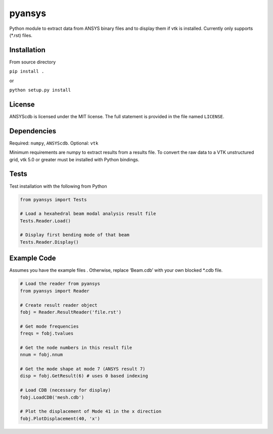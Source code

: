 pyansys
========

Python module to extract data from ANSYS binary files and to display
them if vtk is installed.  Currently only supports (*.rst) files.

Installation
------------

From source directory

``pip install .``

or

``python setup.py install``

License
-------

ANSYScdb is licensed under the MIT license. The full statement is
provided in the file named ``LICENSE``.

Dependencies
------------

Required: ``numpy``, ``ANSYScdb``. Optional: ``vtk``

Minimum requirements are numpy to extract results from a results file. To
convert the raw data to a VTK unstructured grid, vtk 5.0 or greater must
be installed with Python bindings.

Tests
-----

Test installation with the following from Python

.. code:: python

    from pyansys import Tests

    # Load a hexahedral beam modal analysis result file
    Tests.Reader.Load()

    # Display first bending mode of that beam
    Tests.Reader.Display()


Example Code
------------

Assumes you have the example files . Otherwise, replace
‘Beam.cdb’ with your own blocked \*.cdb file.

.. code:: python

    # Load the reader from pyansys
    from pyansys import Reader
    
    # Create result reader object
    fobj = Reader.ResultReader('file.rst')
    
    # Get mode frequencies
    freqs = fobj.tvalues
    
    # Get the node numbers in this result file
    nnum = fobj.nnum
    
    # Get the mode shape at mode 7 (ANSYS result 7)
    disp = fobj.GetResult(6) # uses 0 based indexing 
    
    # Load CDB (necessary for display)
    fobj.LoadCDB('mesh.cdb')
    
    # Plot the displacement of Mode 41 in the x direction
    fobj.PlotDisplacement(40, 'x')

